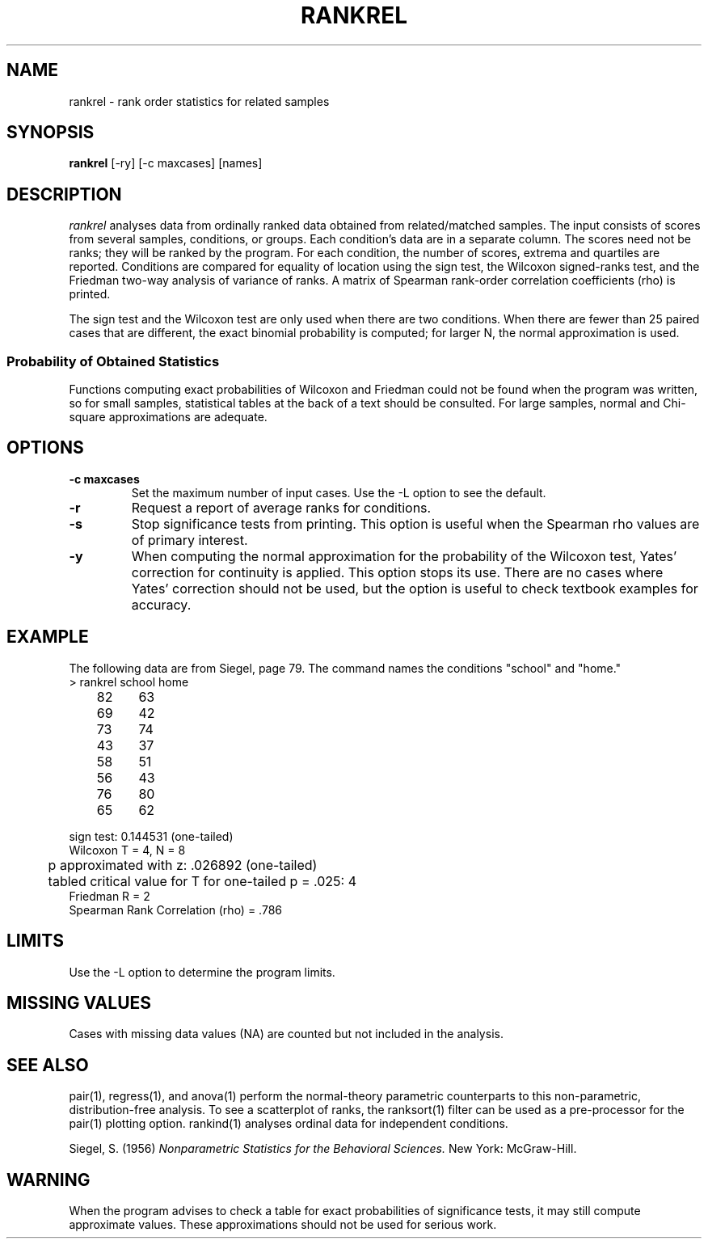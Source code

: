 .TH RANKREL 1 "January 20, 1987" "\(co 1987 Gary Perlman" "|STAT" "UNIX User's Manual"
.SH NAME
rankrel \- rank order statistics for related samples
.SH SYNOPSIS
.B rankrel
[-ry] [-c maxcases] [names]
.SH DESCRIPTION
.I rankrel
analyses data from ordinally ranked data obtained from related/matched samples.
The input consists of scores from several samples, conditions, or groups.
Each condition's data are in a separate column.
The scores need not be ranks; they will be ranked by the program.
For each condition, the number of scores, extrema and quartiles are reported.
Conditions are compared for equality of location using
the sign test,
the Wilcoxon signed-ranks test,
and the Friedman two-way analysis of variance of ranks.
A matrix of Spearman rank-order correlation coefficients (rho) is printed.
.PP
The sign test and the Wilcoxon test are only used when there are two
conditions.
When there are fewer than 25 paired cases that are different,
the exact binomial probability is computed;
for larger N, the normal approximation is used.
.SS "Probability of Obtained Statistics
Functions computing exact probabilities of Wilcoxon and Friedman
could not be found when the program was written,
so for small samples,
statistical tables at the back of a text should be consulted.
For large samples,
normal and Chi-square approximations are adequate.
.SH OPTIONS
.de OP
.TP
.B -\\$1 \\$2
..
.OP c maxcases
Set the maximum number of input cases.
Use the -L option to see the default.
.OP r
Request a report of average ranks for conditions.
.OP s
Stop significance tests from printing.
This option is useful when the Spearman rho values are of primary interest.
.OP y
When computing the normal approximation
for the probability of the Wilcoxon test,
Yates' correction for continuity is applied.
This option stops its use.
There are no cases where Yates' correction should not be used,
but the option is useful to check textbook examples for accuracy.
.br
.if t .ne 2i
.SH EXAMPLE
.PP
The following data are from Siegel, page 79.
The command names the conditions "school" and "home."
.nf
	> rankrel school home
	82	63
	69	42
	73	74
	43	37
	58	51
	56	43
	76	80
	65	62
.if n .sp
.if t .sp 6p
.ta .5i +.5i
sign test: 0.144531 (one-tailed)
Wilcoxon T = 4, N = 8
	p approximated with z: .026892 (one-tailed)
	tabled critical value for T for one-tailed p = .025: 4
Friedman R = 2
Spearman Rank Correlation (rho) = .786
.fi
.SH LIMITS
Use the -L option to determine the program limits.
.SH "MISSING VALUES
Cases with missing data values (NA) are counted but not included in the analysis.
.SH "SEE ALSO
pair(1), regress(1), and anova(1)
perform the normal-theory parametric counterparts
to this non-parametric, distribution-free analysis.
To see a scatterplot of ranks,
the ranksort(1) filter can be used as a pre-processor for
the pair(1) plotting option.
rankind(1) analyses ordinal data for independent conditions.
.sp
Siegel, S. (1956)
.ul
Nonparametric Statistics for the Behavioral Sciences.
New York: McGraw-Hill.
.SH WARNING
When the program advises to check a table for exact probabilities of
significance tests,
it may still compute approximate values.
These approximations should not be used for serious work.
.ig
             N      Min      25%   Median      75%      Max
school       8    43.00    57.00    67.00    74.50    82.00
home         8    37.00    42.50    56.50    68.50    80.00
Total       16    37.00    47.00    62.50    73.50    82.00

Binomial Sign Test:
	Number of cases school is above home:   6
	Number of cases school is below home:   2
	One-tailed probability (exact)          0.144531

Wilcoxon Matched-Pairs Signed-Ranks Test:
    Comparison of school and home
	T                                       4.000000
	N (number of differences)               8.000000
	z                                       1.928571
	One-tailed probability                  0.026892
	NOTE: Yates' correction for continuity applied
	Check a table for T with N = 8

Friedman Chi-Square Test for Ranks:
	Chi-square of ranks                     2.000000
	chisq       2.000000     df   1      p  0.157299
	Check a table for Friedman with N = 8

Spearman Rank Correlation (rho) [corrected for ties]:
	Check a table for Spearman rho with N = 8
  school     home 
            0.786 school
   0.786          home
..

